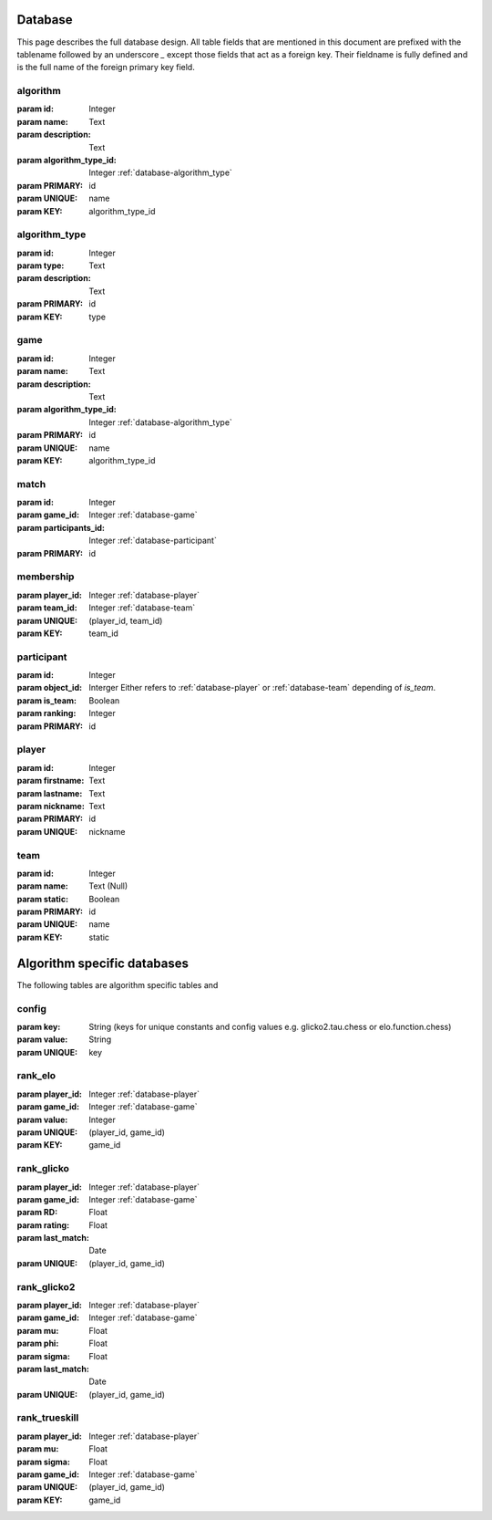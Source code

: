 .. _database:

Database
========

This page describes the full database design. All table fields that are mentioned in this document are prefixed with the tablename followed by an underscore `_` except those fields that act as a foreign key. Their fieldname is fully defined and is the full name of the foreign primary key field.


.. _database-algorithm:

algorithm
---------
:param id: Integer
:param name: Text
:param description: Text
:param algorithm_type_id: Integer :ref:`database-algorithm_type`

:param PRIMARY: id
:param UNIQUE: name
:param KEY: algorithm_type_id


.. _database-algorithm_type:

algorithm_type
--------------

:param id: Integer
:param type: Text
:param description: Text

:param PRIMARY: id
:param KEY: type


.. _database-game:

game
----

:param id: Integer
:param name: Text
:param description: Text
:param algorithm_type_id: Integer :ref:`database-algorithm_type`

:param PRIMARY: id
:param UNIQUE: name
:param KEY: algorithm_type_id


.. _database-match:

match
-----
:param id: Integer
:param game_id: Integer :ref:`database-game`
:param participants_id: Integer :ref:`database-participant`

:param PRIMARY: id


.. _database-membership:

membership
----------

:param player_id: Integer :ref:`database-player`
:param team_id: Integer :ref:`database-team`

:param UNIQUE: (player_id, team_id)
:param KEY: team_id


.. _database-participant:

participant
-----------

:param id: Integer
:param object_id: Interger Either refers to :ref:`database-player` or :ref:`database-team` depending of `is_team`.
:param is_team: Boolean
:param ranking: Integer

:param PRIMARY: id


.. _database-player:

player
------

:param id: Integer
:param firstname: Text
:param lastname: Text
:param nickname: Text

:param PRIMARY: id
:param UNIQUE: nickname


.. _database-team:

team
----

:param id: Integer
:param name: Text (Null)
:param static: Boolean

:param PRIMARY: id
:param UNIQUE: name
:param KEY: static


Algorithm specific databases
============================

The following tables are algorithm specific tables and 

.. _database-config:

config
------

:param key: String (keys for unique constants and config values e.g. glicko2.tau.chess or elo.function.chess)
:param value: String

:param UNIQUE: key


.. _database-rank_elo:

rank_elo
--------

:param player_id: Integer :ref:`database-player`
:param game_id: Integer :ref:`database-game`
:param value: Integer

:param UNIQUE: (player_id, game_id)
:param KEY: game_id

.. _databse-rank_glicko:

rank_glicko
-----------

:param player_id: Integer :ref:`database-player`
:param game_id: Integer :ref:`database-game`
:param RD: Float
:param rating: Float
:param last_match: Date

:param UNIQUE: (player_id, game_id)

.. _database-rank_glicko2:

rank_glicko2
------------

:param player_id: Integer :ref:`database-player`
:param game_id: Integer :ref:`database-game`
:param mu: Float
:param phi: Float
:param sigma: Float
:param last_match: Date

:param UNIQUE: (player_id, game_id)

.. _database-rank_trueskill:

rank_trueskill
--------------

:param player_id: Integer :ref:`database-player`
:param mu: Float
:param sigma: Float
:param game_id: Integer :ref:`database-game`

:param UNIQUE: (player_id, game_id)
:param KEY: game_id
